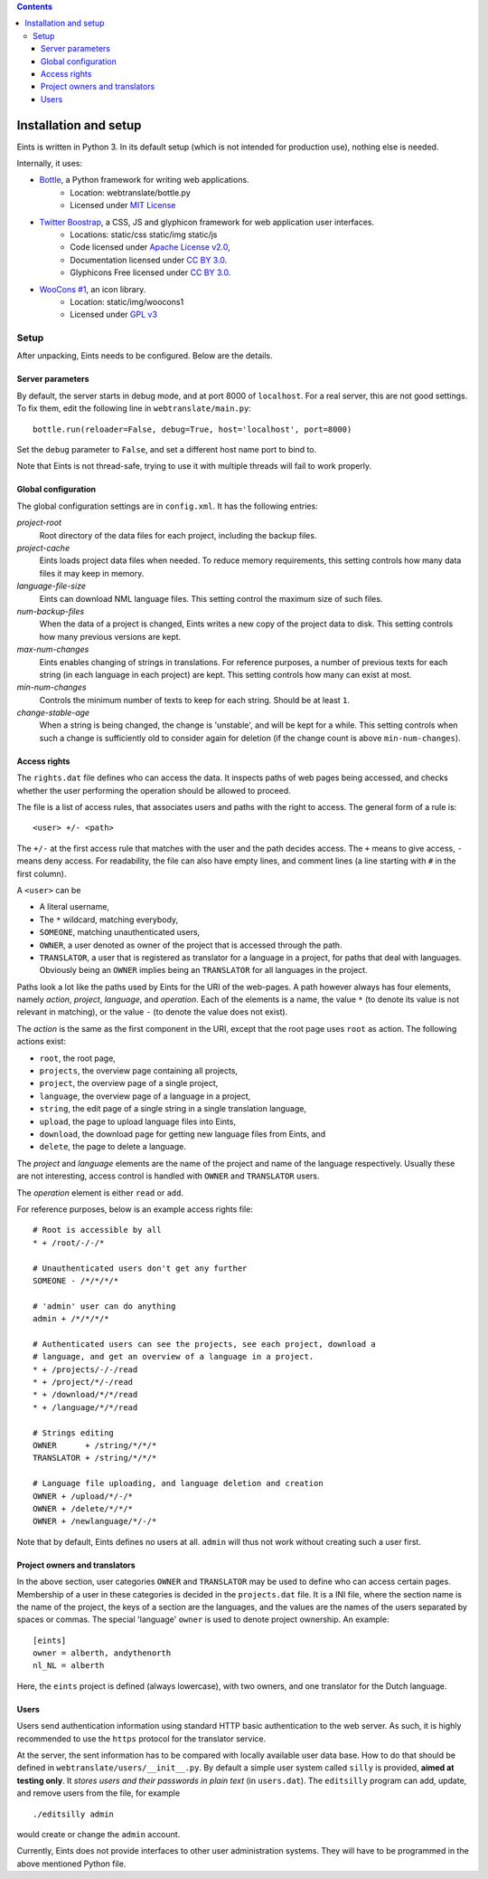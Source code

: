 
.. contents::

======================
Installation and setup
======================
Eints is written in Python 3. In its default setup (which is not intended for
production use), nothing else is needed.

Internally, it uses:

- `Bottle <http://bottlepy.org/>`_, a Python framework for writing web applications.
    - Location: webtranslate/bottle.py
    - Licensed under `MIT License <http://bottlepy.org/docs/dev/#license>`_
- `Twitter Boostrap <http://twitter.github.com/bootstrap/>`_, a CSS, JS and glyphicon framework for web application user interfaces.
    - Locations: static/css static/img static/js
    - Code licensed under `Apache License v2.0 <http://www.apache.org/licenses/LICENSE-2.0>`_,
    - Documentation licensed under `CC BY 3.0 <http://creativecommons.org/licenses/by/3.0/>`_.
    - Glyphicons Free licensed under `CC BY 3.0 <http://creativecommons.org/licenses/by/3.0/>`_.
- `WooCons #1 <http://www.woothemes.com/2010/08/woocons1/>`_, an icon library.
    - Location: static/img/woocons1
    - Licensed under `GPL v3 <http://www.gnu.org/licenses/gpl.html>`_

Setup
=====
After unpacking, Eints needs to be configured. Below are the details.

Server parameters
-----------------
By default, the server starts in debug mode, and at port 8000 of
``localhost``. For a real server, this are not good settings.
To fix them, edit the following line in ``webtranslate/main.py``::

        bottle.run(reloader=False, debug=True, host='localhost', port=8000)

Set the ``debug`` parameter to ``False``, and set a different host name port
to bind to.

Note that Eints is not thread-safe, trying to use it with multiple threads
will fail to work properly.

Global configuration
--------------------
The global configuration settings are in ``config.xml``. It has the following
entries:

*project-root*
  Root directory of the data files for each project, including the backup
  files.

*project-cache*
  Eints loads project data files when needed. To reduce memory requirements,
  this setting controls how many data files it may keep in memory.

*language-file-size*
  Eints can download NML language files. This setting control the maximum size
  of such files.

*num-backup-files*
  When the data of a project is changed, Eints writes a new copy of the
  project data to disk. This setting controls how many previous versions are
  kept.

*max-num-changes*
  Eints enables changing of strings in translations. For reference purposes, a
  number of previous texts for each string (in each language in each project)
  are kept. This setting controls how many can exist at most.

*min-num-changes*
  Controls the minimum number of texts to keep for each string. Should be at
  least ``1``.

*change-stable-age*
  When a string is being changed, the change is 'unstable', and will be kept
  for a while. This setting controls when such a change is sufficiently old to
  consider again for deletion (if the change count is above
  ``min-num-changes``).


Access rights
-------------
The ``rights.dat`` file defines who can access the data. It inspects paths of
web pages being accessed, and checks whether the user performing the operation
should be allowed to proceed.

The file is a list of access rules, that associates users and paths with the
right to access. The general form of a rule is::

        <user> +/- <path>

The ``+/-`` at the first access rule that matches with the user and the path
decides access. The ``+`` means to give access, ``-`` means deny access.
For readability, the file can also have empty lines, and comment lines (a line
starting with ``#`` in the first column).

A ``<user>`` can be

- A literal username,
- The ``*`` wildcard, matching everybody,
- ``SOMEONE``, matching unauthenticated users,
- ``OWNER``, a user denoted as owner of the project that is accessed through
  the path.
- ``TRANSLATOR``, a user that is registered as translator for a language in a
  project, for paths that deal with languages. Obviously being an ``OWNER``
  implies being an ``TRANSLATOR`` for all languages in the project.

Paths look a lot like the paths used by Eints for the URI of the web-pages. A
path however always has four elements, namely *action*, *project*, *language*,
and *operation*. Each of the elements is a name, the value ``*`` (to denote
its value is not relevant in matching), or the value ``-`` (to denote the
value does not exist).

The *action* is the same as the first component in the URI, except that the
root page uses ``root`` as action. The following actions exist:

- ``root``, the root page,
- ``projects``, the overview page containing all projects,
- ``project``, the overview page of a single project,
- ``language``, the overview page of a language in a project,
- ``string``, the edit page of a single string in a single translation
  language,
- ``upload``, the page to upload language files into Eints,
- ``download``, the download page for getting new language files from Eints,
  and
- ``delete``, the page to delete a language.

The *project* and *language* elements are the name of the project and name of
the language respectively. Usually these are not interesting, access control
is handled with ``OWNER`` and ``TRANSLATOR`` users.

The *operation* element is either ``read`` or ``add``.

For reference purposes, below is an example access rights file::

        # Root is accessible by all
        * + /root/-/-/*

        # Unauthenticated users don't get any further
        SOMEONE - /*/*/*/*

        # 'admin' user can do anything
        admin + /*/*/*/*

        # Authenticated users can see the projects, see each project, download a
        # language, and get an overview of a language in a project.
        * + /projects/-/-/read
        * + /project/*/-/read
        * + /download/*/*/read
        * + /language/*/*/read

        # Strings editing
        OWNER      + /string/*/*/*
        TRANSLATOR + /string/*/*/*

        # Language file uploading, and language deletion and creation
        OWNER + /upload/*/-/*
        OWNER + /delete/*/*/*
        OWNER + /newlanguage/*/-/*

Note that by default, Eints defines no users at all. ``admin`` will thus not
work without creating such a user first.

Project owners and translators
------------------------------
In the above section, user categories ``OWNER`` and ``TRANSLATOR`` may be used to
define who can access certain pages.
Membership of a user in these categories is decided in the ``projects.dat``
file. It is a INI file, where the section name is the name of the project, the
keys of a section are the languages, and the values are the names of the users
separated by spaces or commas.
The special 'language' ``owner`` is used to denote project ownership.
An example::

        [eints]
        owner = alberth, andythenorth
        nl_NL = alberth

Here, the ``eints`` project is defined (always lowercase), with two owners,
and one translator for the Dutch language.


Users
-----
Users send authentication information using standard HTTP basic authentication
to the web server. As such, it is highly recommended to use the ``https``
protocol for the translator service.

At the server, the sent information has to be compared with locally available
user data base. How to do that should be defined in
``webtranslate/users/__init__.py``. By default a simple user system called
``silly`` is provided, **aimed at testing only**.
It *stores users and their passwords in plain text* (in ``users.dat``). The
``editsilly`` program can add, update, and remove users from the file, for
example

::

        ./editsilly admin

would create or change the ``admin`` account.


Currently, Eints does not provide interfaces to other user administration
systems. They will have to be programmed in the above mentioned Python file.

.. vim: tw=78 spell
